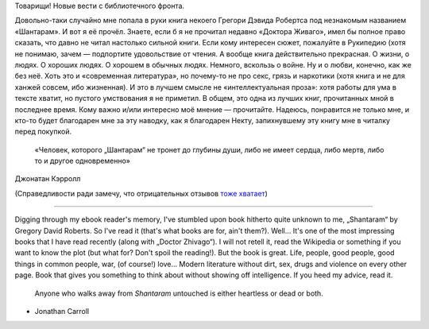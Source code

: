 .. title: «Шантарам» / Shantaram
.. slug: shantaram
.. date: 2012-07-04 12:07:04
.. tags: рус,eng,böker

Товарищи! Новые вести с библиотечного фронта.

Довольно-таки случайно мне попала в руки книга некоего Грегори Дэвида
Робертса под незнакомым названием «Шантарам». И вот я её прочёл. Знаете,
если б я не прочитал недавно «Доктора Живаго», имел бы полное право
сказать, что давно не читал настолько сильной книги. Если кому интересен
сюжет, пожалуйте в Рукипедию (хотя не понимаю, зачем — подпортите
удовольствие от чтения. А вообще книга действительно прекрасная. О
жизни, о людях. О хороших людях. О хорошем в обычных людях. Немного,
вскользь о войне. Ну и о любви, конечно, как же без неё. Хоть это и
«современная литература», но почему-то не про секс, грязь и наркотики
(хотя книга и не для ханжей совсем, ибо жизненная). И это в лучшем
смысле не «интеллектуальная проза»: хотя работы для ума в тексте хватит,
но пустого умствования я не приметил. В общем, это одна из лучших книг,
прочитанных мной в последнее время. Кому важно и/или интересно моё
мнение — прочитайте. Надеюсь, понравится не только мне, и кто-то будет
благодарен мне за эту наводку, как я благодарен Некту, запихнувшему эту
книгу мне в читалку перед покупкой.

    «Человек, которого „Шантарам“ не тронет до глубины души, либо не
    имеет сердца, либо мертв, либо то и другое одновременно»

Джонатан Кэрролл

(Справедливости ради замечу, что отрицательных отзывов
`тоже хватает <http://www.livelib.ru/book/1000329470/reviews>`__)

--------------

Digging through my ebook reader's memory, I've stumbled upon book
hitherto quite unknown to me, „Shantaram“ by Gregory David Roberts. So
I've read it (that's what books are for, ain't them?). Well… It's one of
the most impressing books that I have read recently (along with „Doctor
Zhivago“). I will not retell it, read the Wikipedia or something if you
want to know the plot (but what for? Don't spoil the reading!). But the
book is great. Life, people, good people, good things in common people,
war, (of course!) love… Modern literature without dirt, sex, drugs and
violence on every other page. Book that gives you something to think
about without showing off intelligence. If you heed my advice, read it.

    Anyone who walks away from *Shantaram* untouched is either heartless or
    dead or both.

- Jonathan Carroll
